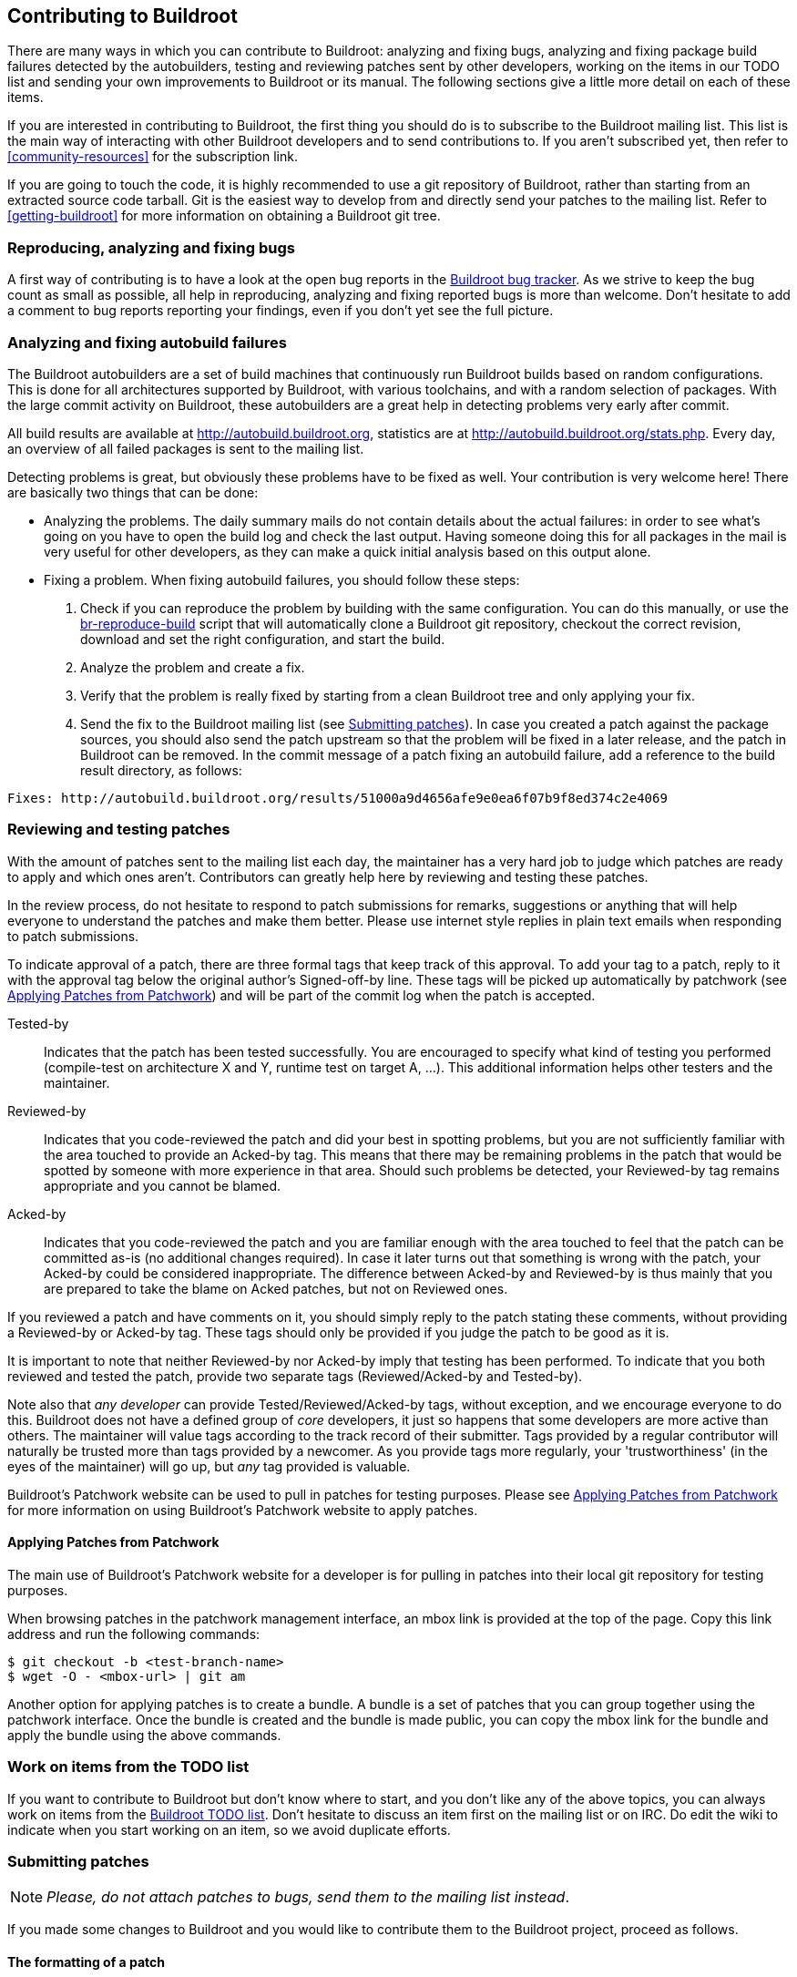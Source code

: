 // -*- mode:doc; -*-
// vim: set syntax=asciidoc:

== Contributing to Buildroot

There are many ways in which you can contribute to Buildroot: analyzing
and fixing bugs, analyzing and fixing package build failures detected by
the autobuilders, testing and reviewing patches sent by other
developers, working on the items in our TODO list and sending your own
improvements to Buildroot or its manual. The following sections give a
little more detail on each of these items.

If you are interested in contributing to Buildroot, the first thing you
should do is to subscribe to the Buildroot mailing list. This list is
the main way of interacting with other Buildroot developers and to send
contributions to. If you aren't subscribed yet, then refer to
xref:community-resources[] for the subscription link.

If you are going to touch the code, it is highly recommended to use a
git repository of Buildroot, rather than starting from an extracted
source code tarball. Git is the easiest way to develop from and directly
send your patches to the mailing list. Refer to xref:getting-buildroot[]
for more information on obtaining a Buildroot git tree.

=== Reproducing, analyzing and fixing bugs

A first way of contributing is to have a look at the open bug reports in
the https://bugs.buildroot.org/buglist.cgi?product=buildroot[Buildroot bug
tracker]. As we strive to keep the bug count as small as possible, all
help in reproducing, analyzing and fixing reported bugs is more than
welcome. Don't hesitate to add a comment to bug reports reporting your
findings, even if you don't yet see the full picture.

=== Analyzing and fixing autobuild failures

The Buildroot autobuilders are a set of build machines that continuously
run Buildroot builds based on random configurations. This is done for
all architectures supported by Buildroot, with various toolchains, and
with a random selection of packages. With the large commit activity on
Buildroot, these autobuilders are a great help in detecting problems
very early after commit.

All build results are available at http://autobuild.buildroot.org[],
statistics are at http://autobuild.buildroot.org/stats.php[]. Every day,
an overview of all failed packages is sent to the mailing list.

Detecting problems is great, but obviously these problems have to be
fixed as well. Your contribution is very welcome here! There are
basically two things that can be done:

- Analyzing the problems. The daily summary mails do not contain details
  about the actual failures: in order to see what's going on you have to
  open the build log and check the last output. Having someone doing
  this for all packages in the mail is very useful for other developers,
  as they can make a quick initial analysis based on this output alone.

- Fixing a problem. When fixing autobuild failures, you should follow
  these steps:
  . Check if you can reproduce the problem by building with the same
    configuration. You can do this manually, or use the
    http://git.buildroot.org/buildroot-test/tree/utils/br-reproduce-build[br-reproduce-build]
    script that will automatically clone a Buildroot git repository,
    checkout the correct revision, download and set the right
    configuration, and start the build.
  . Analyze the problem and create a fix.
  . Verify that the problem is really fixed by starting from a clean
    Buildroot tree and only applying your fix.
  . Send the fix to the Buildroot mailing list (see
    xref:submitting-patches[]). In case you created a patch against the
    package sources, you should also send the patch upstream so that the
    problem will be fixed in a later release, and the patch in Buildroot
    can be removed.
    In the commit message of a patch fixing an autobuild failure, add a
    reference to the build result directory, as follows:
----
Fixes: http://autobuild.buildroot.org/results/51000a9d4656afe9e0ea6f07b9f8ed374c2e4069
----

=== Reviewing and testing patches

With the amount of patches sent to the mailing list each day, the
maintainer has a very hard job to judge which patches are ready to apply
and which ones aren't. Contributors can greatly help here by reviewing
and testing these patches.

In the review process, do not hesitate to respond to patch submissions
for remarks, suggestions or anything that will help everyone to
understand the patches and make them better. Please use internet
style replies in plain text emails when responding to patch
submissions.

To indicate approval of a patch, there are three formal tags that keep
track of this approval. To add your tag to a patch, reply to it with the
approval tag below the original author's Signed-off-by line. These tags
will be picked up automatically by patchwork (see
xref:apply-patches-patchwork[]) and will be part of the commit log when
the patch is accepted.

Tested-by:: Indicates that the patch has been tested successfully.
  You are encouraged to specify what kind of testing you performed
  (compile-test on architecture X and Y, runtime test on target A,
  ...). This additional information helps other testers and the
  maintainer.

Reviewed-by:: Indicates that you code-reviewed the patch and did your
  best in spotting problems, but you are not sufficiently familiar with
  the area touched to provide an Acked-by tag. This means that there
  may be remaining problems in the patch that would be spotted by
  someone with more experience in that area. Should such problems be
  detected, your Reviewed-by tag remains appropriate and you cannot
  be blamed.

Acked-by:: Indicates that you code-reviewed the patch and you are
  familiar enough with the area touched to feel that the patch can be
  committed as-is (no additional changes required). In case it later
  turns out that something is wrong with the patch, your Acked-by could
  be considered inappropriate. The difference between Acked-by and
  Reviewed-by is thus mainly that you are prepared to take the blame on
  Acked patches, but not on Reviewed ones.

If you reviewed a patch and have comments on it, you should simply reply
to the patch stating these comments, without providing a Reviewed-by or
Acked-by tag. These tags should only be provided if you judge the patch
to be good as it is.

It is important to note that neither Reviewed-by nor Acked-by imply
that testing has been performed. To indicate that you both reviewed and
tested the patch, provide two separate tags (Reviewed/Acked-by and
Tested-by).

Note also that _any developer_ can provide Tested/Reviewed/Acked-by
tags, without exception, and we encourage everyone to do this. Buildroot
does not have a defined group of _core_ developers, it just so happens
that some developers are more active than others. The maintainer will
value tags according to the track record of their submitter. Tags
provided by a regular contributor will naturally be trusted more than
tags provided by a newcomer. As you provide tags more regularly, your
'trustworthiness' (in the eyes of the maintainer) will go up, but _any_
tag provided is valuable.

Buildroot's Patchwork website can be used to pull in patches for testing
purposes. Please see xref:apply-patches-patchwork[] for more
information on using Buildroot's Patchwork website to apply patches.

[[apply-patches-patchwork]]
==== Applying Patches from Patchwork

The main use of Buildroot's Patchwork website for a developer is for
pulling in patches into their local git repository for testing
purposes.

When browsing patches in the patchwork management interface, an +mbox+
link is provided at the top of the page. Copy this link address and
run the following commands:

----
$ git checkout -b <test-branch-name>
$ wget -O - <mbox-url> | git am
----

Another option for applying patches is to create a bundle. A bundle is
a set of patches that you can group together using the patchwork
interface. Once the bundle is created and the bundle is made public,
you can copy the +mbox+ link for the bundle and apply the bundle
using the above commands.


=== Work on items from the TODO list

If you want to contribute to Buildroot but don't know where to start,
and you don't like any of the above topics, you can always work on items
from the http://elinux.org/Buildroot#Todo_list[Buildroot TODO list].
Don't hesitate to discuss an item first on the mailing list or on IRC.
Do edit the wiki to indicate when you start working on an item, so we
avoid duplicate efforts.

[[submitting-patches]]
=== Submitting patches

[NOTE]
_Please, do not attach patches to bugs, send them to the mailing list
instead_.

If you made some changes to Buildroot and you would like to contribute
them to the Buildroot project, proceed as follows.

==== The formatting of a patch

We expect patches to be formatted in a specific way. This is necessary
to make it easy to review patches, to be able to apply them easily to
the git repository, to make it easy to find back in the history how
and why things have changed, and to make it possible to use +git
bisect+ to locate the origin of a problem.

First of all, it is essential that the patch has a good commit
message. The commit message should start with a separate line with a
brief summary of the change, prefixed by the area touched by the
patch. A few examples of good commit titles:

* +package/linuxptp: bump version to 2.0+

* +configs/imx23evk: bump Linux version to 4.19+

* +package/pkg-generic: postpone evaluation of dependency conditions+

* +boot/uboot: needs host-{flex,bison}+

* +support/testing: add python-ubjson tests+

The description that follows the prefix should start with a lower case
letter (i.e "bump", "needs", "postpone", "add" in the above examples).

Second, the body of the commit message should describe _why_ this
change is needed, and if necessary also give details about _how_ it
was done. When writing the commit message, think of how the reviewers
will read it, but also think about how you will read it when you look
at this change again a few years down the line.

Third, the patch itself should do only one change, but do it
completely. Two unrelated or weakly related changes should usually be
done in two separate patches. This usually means that a patch affects
only a single package. If several changes are related, it is often
still possible to split them up in small patches and apply them in a
specific order. Small patches make it easier to review, and often
make it easier to understand afterwards why a change was done.
However, each patch must be complete. It is not allowed that the
build is broken when only the first but not the second patch is
applied. This is necessary to be able to use +git bisect+ afterwards.

Of course, while you're doing your development, you're probably going
back and forth between packages, and certainly not committing things
immediately in a way that is clean enough for submission. So most
developers rewrite the history of commits to produce a clean set of
commits that is appropriate for submission. To do this, you need to
use _interactive rebasing_. You can learn about it
https://git-scm.com/book/en/v2/Git-Tools-Rewriting-History[in the Pro
Git book]. Sometimes, it is even easier to discard you history with
+git reset --soft origin/master+ and select individual changes with
+git add -i+ or +git add -p+.

Finally, the patch should be signed off. This is done by adding
+Signed-off-by: Your Real Name <your@email.address>+ at the end of the
commit message. +git commit -s+ does that for you, if configured
properly. The +Signed-off-by+ tag means that you publish the patch
under the Buildroot license (i.e. GPL-2.0+, except for package patches,
which have the upstream license), and that you are allowed to do so.
See http://developercertificate.org/[the Developer Certificate of
Origin] for details.

To give credits to who sponsored the creation of a patch or the process of
upstreaming it, you may use
https://datatracker.ietf.org/doc/html/rfc5233[email subaddressing] for
your git identity (i.e. what is used as commit author and email +From:+
field, as well as your Signed-off-by tag); add suffix to the local part,
separated from it by a plus `+` sign. E.g.:

* for a company which sponsored the submitted work, use the company name
  as the detail (suffix) part:
+
`Your-Name Your-Surname <your-name.your-surname+companyname@mail.com>`

* for an individual who sponsored the submitted work, use
  their name and surname:
+
`Your-Name Your-Surname <your-name.your-surname+their-name.their-surname@mail.com>`

When adding new packages, you should submit every package in a
separate patch. This patch should have the update to
+package/Config.in+, the package +Config.in+ file, the +.mk+ file, the
+.hash+ file, any init script, and all package patches. If the package
has many sub-options, these are sometimes better added as separate
follow-up patches. The summary line should be something like
+<packagename>: new package+. The body of the commit message can be
empty for simple packages, or it can contain the description of the
package (like the Config.in help text). If anything special has to be
done to build the package, this should also be explained explicitly in
the commit message body.

When you bump a package to a new version, you should also submit a
separate patch for each package. Don't forget to update the +.hash+
file, or add it if it doesn't exist yet. Also don't forget to check if
the +_LICENSE+ and +_LICENSE_FILES+ are still valid. The summary line
should be something like +<packagename>: bump to version <new
version>+. If the new version only contains security updates compared
to the existing one, the summary should be +<packagename>: security
bump to version <new version>+ and the commit message body should show
the CVE numbers that are fixed. If some package patches can be removed
in the new version, it should be explained explicitly why they can be
removed, preferably with the upstream commit ID. Also any other
required changes should be explained explicitly, like configure
options that no longer exist or are no longer needed.

If you are interested in getting notified of build failures and of
further changes in the packages you added or modified, please add
yourself to the DEVELOPERS file. This should be done in the same patch
creating or modifying the package. See xref:DEVELOPERS[the DEVELOPERS file]
for more information.

Buildroot provides a handy tool to check for common coding style
mistakes on files you created or modified, called +check-package+ (see
xref:check-package[] for more information).

==== Preparing a patch series

Starting from the changes committed in your local git view, _rebase_
your development branch on top of the upstream tree before generating
a patch set. To do so, run:

----
$ git fetch --all --tags
$ git rebase origin/master
----

Now check the coding style for the changes you committed:

----
$ utils/docker-run make check-package
----

Now, you are ready to generate then submit your patch set.

To generate it, run:

----
$ git format-patch -M -n -s -o outgoing origin/master
----

This will generate patch files in the +outgoing+ subdirectory,
automatically adding the +Signed-off-by+ line.

Once patch files are generated, you can review/edit the commit message
before submitting them, using your favorite text editor.

Buildroot provides a handy tool to know to whom your patches should be
sent, called +get-developers+ (see xref:DEVELOPERS[] for more
information). This tool reads your patches and outputs the appropriate
+git send-email+ command to use:

----
$ ./utils/get-developers outgoing/*
----

Use the output of +get-developers+ to send your patches:

----
$ git send-email --to buildroot@buildroot.org --cc bob --cc alice outgoing/*
----

Alternatively, +get-developers -e+ can be used directly with the
+--cc-cmd+ argument to +git send-email+ to automatically CC the
affected developers:

----
$ git send-email --to buildroot@buildroot.org \
      --cc-cmd './utils/get-developers -e' origin/master
----

+git+ can be configured to automatically do this out of the box with:

----
$ git config sendemail.to buildroot@buildroot.org
$ git config sendemail.ccCmd "$(pwd)/utils/get-developers -e"
----

And then just do:

----
$ git send-email origin/master
----

Note that +git+ should be configured to use your mail account.
To configure +git+, see +man git-send-email+ or https://git-send-email.io/.

If you do not use +git send-email+, make sure posted *patches are not
line-wrapped*, otherwise they cannot easily be applied. In such a case,
fix your e-mail client, or better yet, learn to use +git send-email+.

https://sr.ht also has a light-weight UI for
https://man.sr.ht/git.sr.ht/#sending-patches-upstream[preparing patchseries]
and can also send out the patches for you. There are a few drawbacks to
this, as you cannot edit your patches' status in Patchwork and you
currently can't edit your display name with which the match emails are
sent out but it is an option if you cannot get git send-email to work
with your mail provider (i.e. O365); it shall not be considered the
official way of sending patches, but just a fallback.

==== Cover letter

If you want to present the whole patch set in a separate mail, add
+--cover-letter+ to the +git format-patch+ command (see +man
git-format-patch+ for further information). This will generate a
template for an introduction e-mail to your patch series.

A 'cover letter' may be useful to introduce the changes you propose
in the following cases:

* large number of commits in the series;

* deep impact of the changes in the rest of the project;

* RFC footnote:[RFC: (Request for comments) change proposal];

* whenever you feel it will help presenting your work, your choices,
  the review process, etc.

==== Patches for maintenance branches

When fixing bugs on a maintenance branch, bugs should be fixed on the
master branch first. The commit log for such a patch may then contain a
post-commit note specifying what branches are affected:

----
package/foo: fix stuff

Signed-off-by: Your Real Name <your@email.address>
---
Backport to: 2020.02.x, 2020.05.x
(2020.08.x not affected as the version was bumped)
----

Those changes will then be backported by a maintainer to the affected
branches.

However, some bugs may apply only to a specific release, for example
because it is using an older version of a package. In that case, patches
should be based off the maintenance branch, and the patch subject prefix
must include the maintenance branch name (for example "[PATCH 2020.02.x]").
This can be done with the +git format-patch+ flag +--subject-prefix+:

----
$ git format-patch --subject-prefix "PATCH 2020.02.x" \
    -M -s -o outgoing origin/2020.02.x
----

Then send the patches with +git send-email+, as described above.

==== Patch revision changelog

When improvements are requested, the new revision of each commit
should include a changelog of the modifications between each
submission. Note that when your patch series is introduced by a cover
letter, an overall changelog may be added to the cover letter in
addition to the changelog in the individual commits.
The best thing to rework a patch series is by interactive rebasing:
+git rebase -i origin/master+. Consult the git manual for more
information.

When added to the individual commits, this changelog is added when
editing the commit message. Below the +Signed-off-by+ section, add
+---+ and your changelog.

Although the changelog will be visible for the reviewers in the mail
thread, as well as in
https://patchwork.ozlabs.org/project/buildroot/list/[patchwork], +git+
will automatically ignores lines below +---+ when the patch will be
merged. This is the intended behavior: the changelog is not meant to
be preserved forever in the +git+ history of the project.

Hereafter the recommended layout:

----
Patch title: short explanation, max 72 chars

A paragraph that explains the problem, and how it manifests itself. If
the problem is complex, it is OK to add more paragraphs. All paragraphs
should be wrapped at 72 characters.

A paragraph that explains the root cause of the problem. Again, more
than one paragraph is OK.

Finally, one or more paragraphs that explain how the problem is solved.
Don't hesitate to explain complex solutions in detail.

Signed-off-by: John DOE <john.doe@example.net>

---
Changes v2 -> v3:
  - foo bar  (suggested by Jane)
  - bar buz

Changes v1 -> v2:
  - alpha bravo  (suggested by John)
  - charly delta
----

Any patch revision should include the version number. The version number
is simply composed of the letter +v+ followed by an +integer+ greater or
equal to two (i.e. "PATCH v2", "PATCH v3" ...).

This can be easily handled with +git format-patch+ by using the option
+--subject-prefix+:

----
$ git format-patch --subject-prefix "PATCH v4" \
    -M -s -o outgoing origin/master
----

Since git version 1.8.1, you can also use +-v <n>+ (where <n> is the
version number):

----
$ git format-patch -v4 -M -s -o outgoing origin/master
----

When you provide a new version of a patch, please mark the old one as
superseded in
https://patchwork.ozlabs.org/project/buildroot/list/[patchwork]. You
need to create an account on
https://patchwork.ozlabs.org/project/buildroot/list/[patchwork] to be
able to modify the status of your patches. Note that you can only change
the status of patches you submitted yourself, which means the email
address you register in
https://patchwork.ozlabs.org/project/buildroot/list/[patchwork] should
match the one you use for sending patches to the mailing list.

You can also add the +--in-reply-to <message-id>+ option when
submitting a patch to the mailing list. The id of the mail to reply to
can be found under the "Message Id" tag on
https://patchwork.ozlabs.org/project/buildroot/list/[patchwork]. The
advantage of *in-reply-to* is that patchwork will automatically mark
the previous version of the patch as superseded.

[[reporting-bugs]]
=== Reporting issues/bugs or getting help

Before reporting any issue, please check in
xref:community-resources[the mailing list archive] whether someone has
already reported and/or fixed a similar problem.

However you choose to report bugs or get help, either by
opening a bug in the xref:community-resources[bug tracker] or by
xref:community-resources[sending a mail to the mailing list], there are
a number of details to provide in order to help people reproduce and
find a solution to the issue.

Try to think as if you were trying to help someone else; in
that case, what would you need?

Here is a short list of details to provide in such case:

* host machine (OS/release)
* version of Buildroot
* target for which the build fails
* package(s) for which the build fails
* the command that fails and its output
* any information you think that may be relevant

Additionally, you should add the +.config+ file (or if you know how, a
+defconfig+; see xref:customize-store-buildroot-config[]).

If some of these details are too large, do not hesitate to use a
pastebin service. Note that not all available pastebin services will
preserve Unix-style line terminators when downloading raw pastes.
Following pastebin services are known to work correctly:
- https://gist.github.com/
- http://code.bulix.org/

=== Using the runtime tests framework

Buildroot includes a run-time testing framework built upon Python
scripting and QEMU runtime execution. The goals of the framework are
the following:

* build a well defined Buildroot configuration
* optionally, verify some properties of the build output
* optionally, boot the build results under Qemu, and verify that a
  given feature is working as expected

The entry point to use the runtime tests framework is the
+support/testing/run-tests+ tool, which has a series of options
documented in the tool's help '-h' description. Some common options
include setting the download folder, the output folder, keeping build
output, and for multiple test cases, you can set the JLEVEL for each.

Here is an example walk through of running a test case.

* For a first step, let us see what all the test case options are. The test
cases can be listed by executing +support/testing/run-tests -l+. These tests
can all be run individually during test development from the console. Both
one at a time and selectively as a group of a subset of tests.

----
$ support/testing/run-tests -l
List of tests
test_run (tests.utils.test_check_package.TestCheckPackage)
test_run (tests.toolchain.test_external.TestExternalToolchainBuildrootMusl) ... ok
test_run (tests.toolchain.test_external.TestExternalToolchainBuildrootuClibc) ... ok
test_run (tests.toolchain.test_external.TestExternalToolchainCCache) ... ok
test_run (tests.toolchain.test_external.TestExternalToolchainCtngMusl) ... ok
test_run (tests.toolchain.test_external.TestExternalToolchainLinaroArm) ... ok
test_run (tests.toolchain.test_external.TestExternalToolchainSourceryArmv4) ... ok
test_run (tests.toolchain.test_external.TestExternalToolchainSourceryArmv5) ... ok
test_run (tests.toolchain.test_external.TestExternalToolchainSourceryArmv7) ... ok
[snip]
test_run (tests.init.test_systemd.TestInitSystemSystemdRoFull) ... ok
test_run (tests.init.test_systemd.TestInitSystemSystemdRoIfupdown) ... ok
test_run (tests.init.test_systemd.TestInitSystemSystemdRoNetworkd) ... ok
test_run (tests.init.test_systemd.TestInitSystemSystemdRwFull) ... ok
test_run (tests.init.test_systemd.TestInitSystemSystemdRwIfupdown) ... ok
test_run (tests.init.test_systemd.TestInitSystemSystemdRwNetworkd) ... ok
test_run (tests.init.test_busybox.TestInitSystemBusyboxRo) ... ok
test_run (tests.init.test_busybox.TestInitSystemBusyboxRoNet) ... ok
test_run (tests.init.test_busybox.TestInitSystemBusyboxRw) ... ok
test_run (tests.init.test_busybox.TestInitSystemBusyboxRwNet) ... ok

Ran 157 tests in 0.021s

OK
----

* Then, to run one test case:

----
$ support/testing/run-tests -d dl -o output_folder -k tests.init.test_busybox.TestInitSystemBusyboxRw
15:03:26 TestInitSystemBusyboxRw                  Starting
15:03:28 TestInitSystemBusyboxRw                  Building
15:08:18 TestInitSystemBusyboxRw                  Building done
15:08:27 TestInitSystemBusyboxRw                  Cleaning up
.
Ran 1 test in 301.140s

OK
----

The standard output indicates if the test is successful or not. By
default, the output folder for the test is deleted automatically
unless the option +-k+ is passed to *keep* the output directory.

==== Creating a test case

Within the Buildroot repository, the testing framework is organized at the
top level in +support/testing/+ by folders of +conf+, +infra+ and +tests+.
All the test cases live under the +tests+ folder and are organized in various
folders representing the category of test.

The best way to get familiar with how to create a test case is to look
at a few of the basic file system +support/testing/tests/fs/+ and init
+support/testing/tests/init/+ test scripts. Those tests give good
examples of a basic tests that include both checking the build
results, and doing runtime tests. There are other more advanced cases
that use things like nested +br2-external+ folders to provide
skeletons and additional packages.

Creating a basic test case involves:

* Defining a test class that inherits from +infra.basetest.BRTest+

* Defining the +config+ member of the test class, to the Buildroot
  configuration to build for this test case. It can optionally rely on
  configuration snippets provided by the runtime test infrastructure:
  +infra.basetest.BASIC_TOOLCHAIN_CONFIG+ to get a basic
  architecture/toolchain configuration, and
  +infra.basetest.MINIMAL_CONFIG+ to not build any filesystem. The
  advantage of using +infra.basetest.BASIC_TOOLCHAIN_CONFIG+ is that a
  matching Linux kernel image is provided, which allows to boot the
  resulting image in Qemu without having to build a Linux kernel image
  as part of the test case, therefore significant decreasing the build
  time required for the test case.

* Implementing a +def test_run(self):+ function to implement the
  actual tests to run after the build has completed. They may be tests
  that verify the build output, by running command on the host using
  the +run_cmd_on_host()+ helper function. Or they may boot the
  generated system in Qemu using the +Emulator+ object available as
  +self.emulator+ in the test case. For example +self.emulator.boot()+
  allows to boot the system in Qemu, +self.emulator.login()+ allows to
  login, +self.emulator.run()+ allows to run shell commands inside
  Qemu.

After creating the test script, add yourself to the +DEVELOPERS+ file to
be the maintainer of that test case.

==== Debugging a test case

When a test case runs, the +output_folder+ will contain the following:

----
$ ls output_folder/
TestInitSystemBusyboxRw/
TestInitSystemBusyboxRw-build.log
TestInitSystemBusyboxRw-run.log
----

+TestInitSystemBusyboxRw/+ is the Buildroot output directory, and it
is preserved only if the +-k+ option is passed.

+TestInitSystemBusyboxRw-build.log+ is the log of the Buildroot build.

+TestInitSystemBusyboxRw-run.log+ is the log of the Qemu boot and
test. This file will only exist if the build was successful and the
test case involves booting under Qemu.

If you want to manually run Qemu to do manual tests of the build
result, the first few lines of +TestInitSystemBusyboxRw-run.log+
contain the Qemu command line to use.

You can also make modifications to the current sources inside the
+output_folder+ (e.g. for debug purposes) and rerun the standard
Buildroot make targets (in order to regenerate the complete image with
the new modifications) and then rerun the test.

==== Runtime tests and Gitlab CI

All runtime tests are regularly executed by Buildroot Gitlab CI
infrastructure, see .gitlab.yml and
https://gitlab.com/buildroot.org/buildroot/-/jobs.

You can also use Gitlab CI to test your new test cases, or verify that
existing tests continue to work after making changes in Buildroot.

In order to achieve this, you need to create a fork of the Buildroot
project on Gitlab, and be able to push branches to your Buildroot fork
on Gitlab.

The name of the branch that you push will determine if a Gitlab CI
pipeline will be triggered or not, and for which test cases.

In the examples below, the <name> component of the branch name is an
arbitrary string you choose.

* To trigger all run-test test case jobs, push a branch that ends with
  +-runtime-tests+:

----
 $ git push gitlab HEAD:<name>-runtime-tests
----

* To trigger one or several test case jobs, push a branch that ends
  with the complete test case name
  (+tests.init.test_busybox.TestInitSystemBusyboxRo+) or with the name
  of a category of tests (+tests.init.test_busybox+):

----
 $ git push gitlab HEAD:<name>-<test case name>
----

Example to run one test:

----
 $ git push gitlab HEAD:foo-tests.init.test_busybox.TestInitSystemBusyboxRo
----

Examples to run several tests part of the same group:

----
 $ git push gitlab HEAD:foo-tests.init.test_busybox
 $ git push gitlab HEAD:foo-tests.init
----
